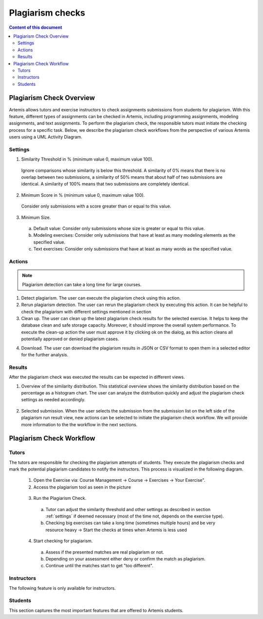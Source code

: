 .. _plagiarism-check:

Plagiarism checks
=================

.. contents:: Content of this document
    :local:
    :depth: 2

Plagiarism Check Overview
--------------------------

Artemis allows tutors and exercise instructors to check assignments submissions from students for plagiarism.
With this feature, different types of assignments can be checked in Artemis, including programming assignments, modeling assignments, and text assignments.
To perform the plagiarism check, the responsible tutors must initiate the checking process for a specific task. Below, we describe the plagiarism check workflows from the perspective of various Artemis users using a UML Activity Diagram.

.. _settings:

Settings
^^^^^^^^
|run-settings|

1. Similarity Threshold in % (minimum value 0, maximum value 100).

  Ignore comparisons whose similarity is below this threshold.
  A similarity of 0% means that there is no overlap between two submissions, a similarity of 50% means that about
  half of two submissions are identical.
  A similarity of 100% means that two submissions are completely identical.

2. Minimum Score in % (minimum value 0, maximum value 100).

  Consider only submissions with a score greater than or equal to this value.

3. Minimum Size.

  a. Default value: Consider only submissions whose size is greater or equal to this value.
  b. Modeling exercises: Consider only submissions that have at least as many modeling elements as the specified value.
  c. Text exercises: Consider only submissions that have at least as many words as the specified value.

Actions
^^^^^^^
|plagiarism-actions1|

.. note::
        Plagiarism detection can take a long time for large courses.
1. Detect plagiarism. The user can execute the plagiarism check using this action.

2. Rerun plagiarism detection. The user can rerun the plagiarism check by executing this action. It can be helpful to check the plagiarism with different settings mentioned in section

3. Clean up. The user can clean up the latest plagiarism check results for the selected exercise. It helps to keep the database clean and safe storage capacity. Moreover, it should improve the overall system performance. To execute the clean-up action the user must approve it by clicking ok on the dialog, as this action cleans all potentially approved or denied plagiarism cases.

|clean-up-dialog|

4. Download. The user can download the plagiarism results in JSON or CSV format to open them in a selected editor for the further analysis.

Results
^^^^^^^
After the plagiarism check was executed the results can be expected in different views.

1. Overview of the similarity distribution. This statistical overview shows the similarity distribution based on the percentage as a histogram chart. The user can analyze the distribution quickly and adjust the plagiarism check settings as needed accordingly.
 |run-results|
2. Selected submission. When the user selects the submission from the submission list on the left side of the plagiarism run result view, new actions can be selected to initiate the plagiarism check workflow. We will provide more information to the the workflow in the next sections.
 |run-results-selected-submissions|

Plagiarism Check Workflow
------------------------

Tutors
^^^^^^
The tutors are responsible for checking the plagiarism attempts of students. They execute the plagiarism checks and mark the potential plagiarism candidates to notify the instructors.
This process is visualized in the following diagram.

|tutor-workflow|

 1. Open the Exercise via: Course Management → Course → Exercises → Your Exercise".
 2. Access the plagiarism tool as seen in the picture
  |exercise-page|
 3. Run the Plagiarism Check.
  a. Tutor can adjust the similarity threshold and other settings as described in section :ref:`settings` if deemed necessary (most of the time not, depends on the exercise type).
  b. Checking big exercises can take a long time (sometimes multiple hours) and be very resource heavy → Start the checks at times when Artemis is less used
 4. Start checking for plagiarism.
  a. Assess if the presented matches are real plagiarism or not.
  b. Depending on your assessment either deny or confirm the match as plagiarism.
  c. Continue until the matches start to get "too different".


Instructors
^^^^^^^^^^^
The following feature is only available for instructors.

Students
^^^^^^^^
This section captures the most important features that are offered to Artemis students.






.. |tutor-workflow| image:: plagiarism-check/workflow/tutor-workflow.png
    :width: 700
.. |plagiarism-actions1| image:: plagiarism-check/actions/plagiarism-actions1.png
    :width: 1000
.. |clean-up-dialog| image:: plagiarism-check/actions/clean-up-dialog.png
    :width: 500
.. |exercise-page| image:: plagiarism-check/tutor/exercise_page.png
    :width: 1000
.. |run-results| image:: plagiarism-check/results/run-results.png
    :width: 1000
.. |run-results-selected-submissions| image:: plagiarism-check/results/run-results-selected-submission.png
    :width: 1000
.. |run-settings| image:: plagiarism-check/tutor/running-check-settings.png
    :width: 1000
